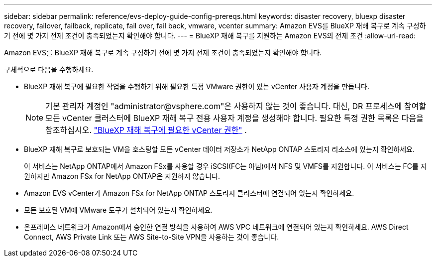 ---
sidebar: sidebar 
permalink: reference/evs-deploy-guide-config-prereqs.html 
keywords: disaster recovery, bluexp disaster recovery, failover, failback, replicate, fail over, fail back, vmware, vcenter 
summary: Amazon EVS를 BlueXP 재해 복구로 계속 구성하기 전에 몇 가지 전제 조건이 충족되었는지 확인해야 합니다. 
---
= BlueXP 재해 복구를 지원하는 Amazon EVS의 전제 조건
:allow-uri-read: 


[role="lead"]
Amazon EVS를 BlueXP 재해 복구로 계속 구성하기 전에 몇 가지 전제 조건이 충족되었는지 확인해야 합니다.

구체적으로 다음을 수행하세요.

* BlueXP 재해 복구에 필요한 작업을 수행하기 위해 필요한 특정 VMware 권한이 있는 vCenter 사용자 계정을 만듭니다.
+

NOTE: 기본 관리자 계정인 "\administrator@vsphere.com"은 사용하지 않는 것이 좋습니다. 대신, DR 프로세스에 참여할 모든 vCenter 클러스터에 BlueXP 재해 복구 전용 사용자 계정을 생성해야 합니다. 필요한 특정 권한 목록은 다음을 참조하십시오. link:vcenter-privileges.html["BlueXP 재해 복구에 필요한 vCenter 권한"] .

* BlueXP 재해 복구로 보호되는 VM을 호스팅할 모든 vCenter 데이터 저장소가 NetApp ONTAP 스토리지 리소스에 있는지 확인하세요.
+
이 서비스는 NetApp ONTAP에서 Amazon FSx를 사용할 경우 iSCSI(FC는 아님)에서 NFS 및 VMFS를 지원합니다. 이 서비스는 FC를 지원하지만 Amazon FSx for NetApp ONTAP은 지원하지 않습니다.

* Amazon EVS vCenter가 Amazon FSx for NetApp ONTAP 스토리지 클러스터에 연결되어 있는지 확인하세요.
* 모든 보호된 VM에 VMware 도구가 설치되어 있는지 확인하세요.
* 온프레미스 네트워크가 Amazon에서 승인한 연결 방식을 사용하여 AWS VPC 네트워크에 연결되어 있는지 확인하세요. AWS Direct Connect, AWS Private Link 또는 AWS Site-to-Site VPN을 사용하는 것이 좋습니다.

